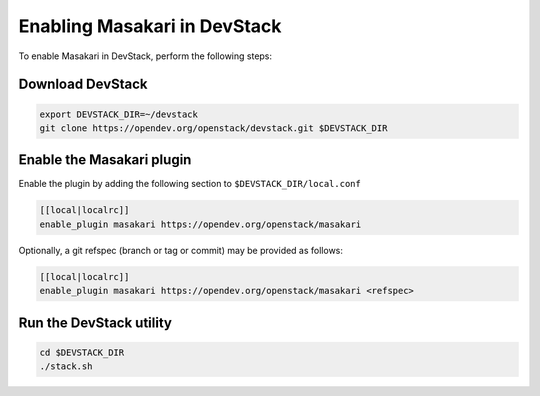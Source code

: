 =============================
Enabling Masakari in DevStack
=============================

To enable Masakari in DevStack, perform the following steps:


Download DevStack
=================

.. sourcecode:: bash

    export DEVSTACK_DIR=~/devstack
    git clone https://opendev.org/openstack/devstack.git $DEVSTACK_DIR

Enable the Masakari plugin
==========================

Enable the plugin by adding the following section to ``$DEVSTACK_DIR/local.conf``

.. sourcecode:: bash

     [[local|localrc]]
     enable_plugin masakari https://opendev.org/openstack/masakari

Optionally, a git refspec (branch or tag or commit) may be provided as follows:

.. sourcecode:: bash

     [[local|localrc]]
     enable_plugin masakari https://opendev.org/openstack/masakari <refspec>

Run the DevStack utility
========================

.. sourcecode:: bash

     cd $DEVSTACK_DIR
     ./stack.sh
